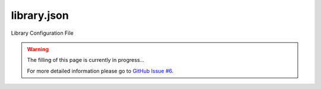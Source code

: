 .. _library_config:

library.json
============

Library Configuration File

.. warning::
    The filling of this page is currently in progress...

    For more detailed information please go to
    `GitHub Issue #6 <https://github.com/ivankravets/platformio/issues/6>`_.
